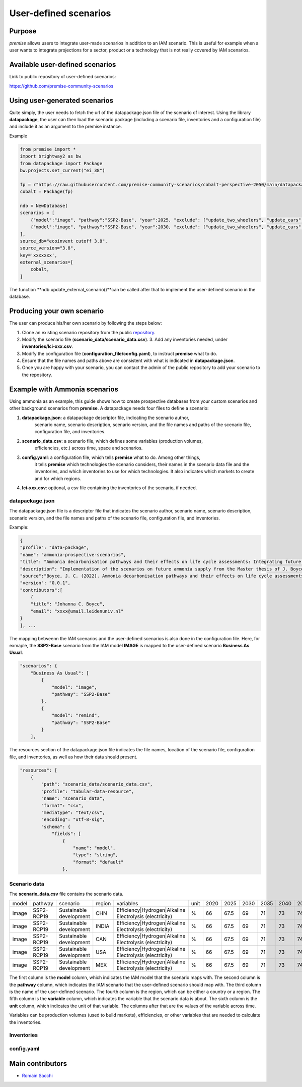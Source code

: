 User-defined scenarios
""""""""""""""""""""""

Purpose
-------

*premise* allows users to integrate user-made scenarios in addition
to an IAM scenario. This is useful for example when a user wants to
integrate projections for a sector, product or a technology
that is not really covered by IAM scenarios.

Available user-defined scenarios
--------------------------------

Link to public repository of user-defined scenarios:

https://github.com/premise-community-scenarios


Using user-generated scenarios
------------------------------

Quite simply, the user needs to fetch the url of the datapackage.json
file of the scenario of interest. Using the library **datapackage**,
the user can then load the scenario package (including a scenario file,
inventories and a configuration file) and include it as an argument
to the premise instance.

Example

.. code-block:: python

    from premise import *
    import brightway2 as bw
    from datapackage import Package
    bw.projects.set_current("ei_38")

    fp = r"https://raw.githubusercontent.com/premise-community-scenarios/cobalt-perspective-2050/main/datapackage.json"
    cobalt = Package(fp)

    ndb = NewDatabase(
    scenarios = [
        {"model":"image", "pathway":"SSP2-Base", "year":2025, "exclude": ["update_two_wheelers", "update_cars", "update_buses"]},
        {"model":"image", "pathway":"SSP2-Base", "year":2030, "exclude": ["update_two_wheelers", "update_cars", "update_buses"]},
    ],
    source_db="ecoinvent cutoff 3.8",
    source_version="3.8",
    key='xxxxxxx',
    external_scenarios=[
        cobalt,
    ]


The function **ndb.update_external_scenario()**can be called after that
to implement the user-defined scenario in the database.

Producing your own scenario
---------------------------

The user can produce his/her own scenario by following the steps below:

1. Clone an existing scenario repository from the public repository_.
2. Modify the scenario file (**scenario_data/scenario_data.csv**). 3. Add any inventories needed, under **inventories/lci-xxx.csv**.
3. Modify the configuration file (**configuration_file/config.yaml**), to instruct **premise** what to do.
4. Ensure that the file names and paths above are consistent with what is indicated in **datapackage.json**.
5. Once you are happy with your scenario, you can contact the admin of the public repository to add your scenario to the repository.


.. _repository: https://github.com/premise-community-scenarios


Example with Ammonia scenarios
------------------------------

Using ammonia as an example, this guide shows how to create prospective databases
from your custom scenarios and other background scenarios from **premise**.
A datapackage needs four files to define a scenario:

1. **datapackage.json**: a datapackage descriptor file, indicating the scenario author,
    scenario name, scenario description, scenario version, and the file names and paths
    of the scenario file, configuration file, and inventories.

2. **scenario_data.csv**: a scenario file, which defines some variables (production volumes,
    efficiencies, etc.) across time, space and scenarios.

3. **config.yaml**: a configuration file, which tells **premise** what to do. Among other things,
    it tells **premise** which technologies the scenario considers, their names in the scenario data
    file and the inventories, and which inventories to use for which technologies. It also
    indicates which markets to create and for which regions.

4. **lci-xxx.csv**: optional, a csv file containing the inventories of the scenario, if needed.


datapackage.json
****************

The datapackage.json file is a descriptor file that indicates the scenario author,
scenario name, scenario description, scenario version, and the file names and paths
of the scenario file, configuration file, and inventories.

Example:

.. code-block:: json

    {
    "profile": "data-package",
    "name": "ammonia-prospective-scenarios",
    "title": "Ammonia decarbonisation pathways and their effects on life cycle assessments: Integrating future ammonia scenarios into background data for prospective LCAs",
    "description": "Implementation of the scenarios on future ammonia supply from the Master thesis of J. Boyce, 2022.",
    "source":"Boyce, J. C. (2022). Ammonia decarbonisation pathways and their effects on life cycle assessments: Integrating future ammonia scenarios into background data for prospective LCAs [Master’s Thesis, Leiden University and TU Delft].",
    "version": "0.0.1",
    "contributors":[
        {
        "title": "Johanna C. Boyce",
        "email": "xxxx@umail.leidenuniv.nl"
    }
    ], ...

The mapping betweenn the IAM scenarios and the user-defined scenarios is
also done in the configuration file. Here, for exmaple, the **SSP2-Base**
scenario from the IAM model **IMAGE** is mapped to the user-defined
scenario **Business As Usual**.


.. code-block:: json

    "scenarios": {
        "Business As Usual": [
            {
                "model": "image",
                "pathway": "SSP2-Base"
            },
            {
                "model": "remind",
                "pathway": "SSP2-Base"
            }
        ],

The resources section of the datapackage.json file indicates the file names, location
of the scenario file, configuration file, and inventories, as well as how their
data should present.

.. code-block:: json

    "resources": [
        {
            "path": "scenario_data/scenario_data.csv",
            "profile": "tabular-data-resource",
            "name": "scenario_data",
            "format": "csv",
            "mediatype": "text/csv",
            "encoding": "utf-8-sig",
            "schema": {
                "fields": [
                    {
                        "name": "model",
                        "type": "string",
                        "format": "default"
                    },

Scenario data
*************

The **scenario_data.csv** file contains the scenario data.

+-------+------------+-------------------------+--------+---------------------------------------------------------+------+------+------+------+------+------+------+------+------+
| model | pathway    | scenario                | region | variables                                               | unit | 2020 | 2025 | 2030 | 2035 | 2040 | 2045 | 2050 | 2100 |
+-------+------------+-------------------------+--------+---------------------------------------------------------+------+------+------+------+------+------+------+------+------+
| image | SSP2-RCP19 | Sustainable development | CHN    | Efficiency|Hydrogen|Alkaline Electrolysis (electricity) | %    | 66   | 67.5 | 69   | 71   | 73   | 74.5 | 76   | 76   |
+-------+------------+-------------------------+--------+---------------------------------------------------------+------+------+------+------+------+------+------+------+------+
| image | SSP2-RCP19 | Sustainable development | INDIA  | Efficiency|Hydrogen|Alkaline Electrolysis (electricity) | %    | 66   | 67.5 | 69   | 71   | 73   | 74.5 | 76   | 76   |
+-------+------------+-------------------------+--------+---------------------------------------------------------+------+------+------+------+------+------+------+------+------+
| image | SSP2-RCP19 | Sustainable development | CAN    | Efficiency|Hydrogen|Alkaline Electrolysis (electricity) | %    | 66   | 67.5 | 69   | 71   | 73   | 74.5 | 76   | 76   |
+-------+------------+-------------------------+--------+---------------------------------------------------------+------+------+------+------+------+------+------+------+------+
| image | SSP2-RCP19 | Sustainable development | USA    | Efficiency|Hydrogen|Alkaline Electrolysis (electricity) | %    | 66   | 67.5 | 69   | 71   | 73   | 74.5 | 76   | 76   |
+-------+------------+-------------------------+--------+---------------------------------------------------------+------+------+------+------+------+------+------+------+------+
| image | SSP2-RCP19 | Sustainable development | MEX    | Efficiency|Hydrogen|Alkaline Electrolysis (electricity) | %    | 66   | 67.5 | 69   | 71   | 73   | 74.5 | 76   | 76   |
+-------+------------+-------------------------+--------+---------------------------------------------------------+------+------+------+------+------+------+------+------+------+

The first column
is the **model** column, which indicates the IAM model that the scenario
maps with. The second column is the **pathway** column, which indicates
the IAM scenario that the user-defined scenario should map with.
The third column is the name of the user-defined scenario. The fourth column
is the region, which can be either a country or a region. The fifth column
is the **variable** column, which indicates the variable that the
scenario data is about. The sixth column is the **unit** column,
which indicates the unit of that variable. The columns after that are the
values of the variable across time.

Variables can be production volumes (used to build markets), efficiencies,
or other variables that are needed to calculate the inventories.

Inventories
***********


config.yaml
***********


Main contributors
-----------------

* `Romain Sacchi <https://github.com/romainsacchi>`_
